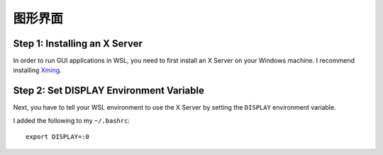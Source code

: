 图形界面
================

Step 1: Installing an X Server
------------------------------

In order to run GUI applications in WSL, you need to first install an X Server on your Windows machine. 
I recommend installing `Xming <https://sourceforge.net/projects/xming/>`_. 

Step 2: Set DISPLAY Environment Variable
----------------------------------------

Next, you have to tell your WSL environment to use the X Server by setting the ``DISPLAY`` environment variable. 

I added the following to my ``~/.bashrc``::

    export DISPLAY=:0


